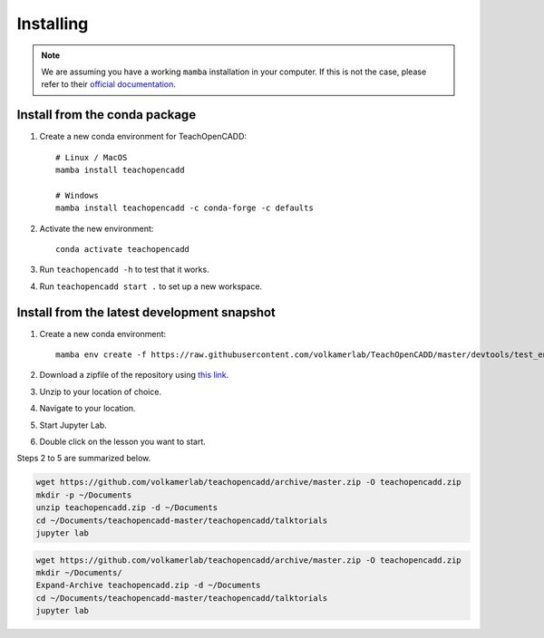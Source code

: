 Installing
==========

.. note::

    We are assuming you have a working ``mamba`` installation in your computer. 
    If this is not the case, please refer to their `official documentation <https://mamba.readthedocs.io/en/latest/installation.html#mamba>`_. 


Install from the conda package
------------------------------

1. Create a new conda environment for TeachOpenCADD::

    # Linux / MacOS
    mamba install teachopencadd

    # Windows
    mamba install teachopencadd -c conda-forge -c defaults

2. Activate the new environment::

    conda activate teachopencadd

3. Run ``teachopencadd -h`` to test that it works.
4. Run ``teachopencadd start .`` to set up a new workspace.


Install from the latest development snapshot
--------------------------------------------

1. Create a new conda environment::

    mamba env create -f https://raw.githubusercontent.com/volkamerlab/TeachOpenCADD/master/devtools/test_env.yml

2. Download a zipfile of the repository using `this link <https://github.com/volkamerlab/teachopencadd/archive/master.zip>`_.
3. Unzip to your location of choice.
4. Navigate to your location.
5. Start Jupyter Lab.
6. Double click on the lesson you want to start.

Steps 2 to 5 are summarized below.

.. Unix instructions

.. raw:: html

    <details>
    <summary>Instructions for Linux / MacOS</summary>

.. code-block:: bash

    wget https://github.com/volkamerlab/teachopencadd/archive/master.zip -O teachopencadd.zip
    mkdir -p ~/Documents
    unzip teachopencadd.zip -d ~/Documents
    cd ~/Documents/teachopencadd-master/teachopencadd/talktorials
    jupyter lab

.. raw:: html

    </details>

.. Windows instructions

.. raw:: html

    <details>
    <summary>Instructions for Windows (PowerShell)</summary>

.. code-block::

    wget https://github.com/volkamerlab/teachopencadd/archive/master.zip -O teachopencadd.zip
    mkdir ~/Documents/
    Expand-Archive teachopencadd.zip -d ~/Documents
    cd ~/Documents/teachopencadd-master/teachopencadd/talktorials
    jupyter lab

.. raw:: html

    </details>